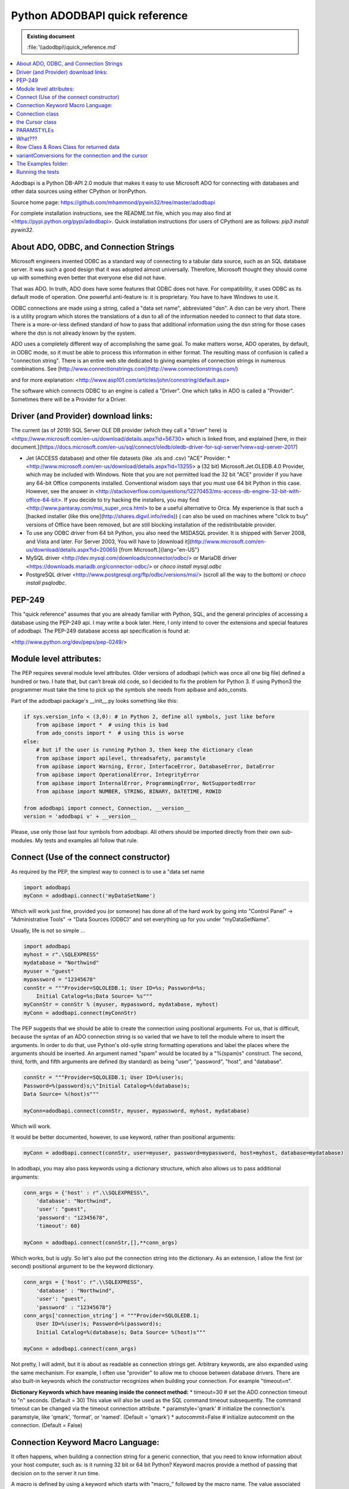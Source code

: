 ===============================
Python ADODBAPI quick reference
===============================

.. admonition:: Existing document
   
   :file:`\\adodbpi\\quick_reference.md`

.. contents::
   :depth: 1
   :local:


Adodbapi is a Python DB-API 2.0 module that makes it easy to use Microsoft ADO for connecting with databases and other data sources using either CPython or IronPython.

Source home page:
https://github.com/mhammond/pywin32/tree/master/adodbapi

For complete installation instructions, see the README.txt file, which you may
also find at
<https://pypi.python.org/pypi/adodbapi>. Quick installation instructions
(for users of CPython) are as follows: `pip3 install pywin32`.

About ADO, ODBC, and Connection Strings
=======================================

Microsoft engineers invented ODBC as a standard way of connecting to a
tabular data source, such as an SQL database server. It was such a good
design that it was adopted almost universally. Therefore, Microsoft
thought they should come up with something even better that everyone
else did not have.

That was ADO. In truth, ADO does have some features that ODBC does not
have. For compatibility, it uses ODBC as its default mode of operation.
One powerful anti-feature is: it is proprietary. You have to have
Windows to use it.

ODBC connections are made using a string, called a "data set name",
abbreviated "dsn". A dsn can be very short. There is a utility program
which stores the translations of a dsn to all of the information needed
to connect to that data store. There is a more-or-less defined standard
of how to pass that additional information using the dsn string for
those cases where the dsn is not already known by the system.

ADO uses a completely different way of accomplishing the same goal. To
make matters worse, ADO operates, by default, in ODBC mode, so it must
be able to process this information in either format. The resulting mass
of confusion is called a "connection string". There is an entire web
site dedicated to giving examples of connection strings in numerous
combinations. See
[http://www.connectionstrings.com](http://www.connectionstrings.com/)

and for more explanation:
<http://www.asp101.com/articles/john/connstring/default.asp>


The software which connects ODBC to an engine is called a "Driver". One
which talks in ADO is called a "Provider". Sometimes there will be a
Provider for a Driver.

Driver (and Provider) download links:
=====================================

The current (as of 2019) SQL Server OLE DB provider (which they call a "driver" here) is <https://www.microsoft.com/en-us/download/details.aspx?id=56730> which is linked from, and explained [here, in their document.](https://docs.microsoft.com/en-us/sql/connect/oledb/oledb-driver-for-sql-server?view=sql-server-2017)

* Jet (ACCESS database) and other file datasets (like .xls and .csv) "ACE" Provider:
  * <http://www.microsoft.com/en-us/download/details.aspx?id=13255> a (32 bit) Microsoft.Jet.OLEDB.4.0 Provider, which may be included with Windows. Note that you are not permitted load the 32 bit "ACE" provider if you have any 64-bit Office components installed. Conventional wisdom says that you must use 64 bit Python in this case. However, see the answer in <http://stackoverflow.com/questions/12270453/ms-access-db-engine-32-bit-with-office-64-bit>. If you decide to try hacking the installers, you may find <http://www.pantaray.com/msi_super_orca.html> to be a useful alternative to Orca. My experience is that such a [hacked installer (like this one](http://shares.digvil.info/redis)) ( can also be used on machines where "click to buy" versions of Office have been removed, but are still blocking installation of the redistributable provider.
* To use any ODBC driver from 64 bit Python, you also need the MSDASQL provider. It is shipped with Server 2008, and Vista and later. For Server 2003, You will have to [download it](http://www.microsoft.com/en-us/download/details.aspx?id=20065) [from Microsoft.]{lang="en-US"}
* MySQL driver <http://dev.mysql.com/downloads/connector/odbc/> or MariaDB driver <https://downloads.mariadb.org/connector-odbc/> or `choco install mysql.odbc`
* PostgreSQL driver <http://www.postgresql.org/ftp/odbc/versions/msi/> (scroll all the way to the bottom) or `choco install psqlodbc`.

PEP-249
=======

This "quick reference" assumes that you are already familiar with
Python, SQL, and the general principles of accessing a database using
the PEP-249 api. I may write a book later. Here, I only intend to cover
the extensions and special features of adodbapi. The PEP-249 database
access api specification is found at:

<http://www.python.org/dev/peps/pep-0249/>

Module level attributes:
========================

The PEP requires several module level attributes. Older versions of
adodbapi (which was once all one big file) defined a hundred or two. I
hate that, but can\'t break old code, so I decided to fix the problem
for Python 3. If using Python3 the programmer must take the time to pick
up the symbols she needs from apibase and ado\_consts.

Part of the adodbapi package\'s \_\_init\_\_.py looks something like
this:

.. code-blocK:: python

  if sys.version_info < (3,0): # in Python 2, define all symbols, just like before
      from apibase import *  # using this is bad
      from ado_consts import *  # using this is worse
  else:
      # but if the user is running Python 3, then keep the dictionary clean
      from apibase import apilevel, threadsafety, paramstyle
      from apibase import Warning, Error, InterfaceError, DatabaseError, DataError
      from apibase import OperationalError, IntegrityError
      from apibase import InternalError, ProgrammingError, NotSupportedError
      from apibase import NUMBER, STRING, BINARY, DATETIME, ROWID

  from adodbapi import connect, Connection, __version__
  version = 'adodbapi v' + __version__

Please, use only those last four symbols from adodbapi. All others
should be imported directly from their own sub-modules. My tests and
examples all follow that rule.

Connect (Use of the connect constructor)
========================================

As required by the PEP, the simplest way to connect is to use a "data
set name

.. code-blocK:: python

    import adodbapi
    myConn = adodbapi.connect('myDataSetName')

Which will work just fine, provided you (or someone) has done all of the hard work by going into "Control Panel" → "Administrative Tools" → "Data Sources (ODBC)" and set everything up for you under "myDataSetName".

Usually, life is not so simple
\...

.. code-blocK:: python

    import adodbapi 
    myhost = r".\SQLEXPRESS"
    mydatabase = "Northwind"
    myuser = "guest"
    mypassword = "12345678"
    connStr = """Provider=SQLOLEDB.1; User ID=%s; Password=%s; 
        Initial Catalog=%s;Data Source= %s"""
    myConnStr = connStr % (myuser, mypassword, mydatabase, myhost)
    myConn = adodbapi.connect(myConnStr)

The PEP suggests that we should be able to create the connection using
positional arguments. For us, that is difficult, because the syntax of
an ADO connection string is so varied that we have to tell the module
where to insert the arguments. In order to do that, use Python\'s
old-sytle string formatting operations and label the places where the
arguments should be inserted. An argument named \"spam\" would be
located by a \"%(spam)s\" construct. The second, third, forth, and fifth
arguments are defined (by standard) as being \"user\", \"password\",
\"host\", and \"database\".

.. code-blocK:: python

  connStr = """Provider=SQLOLEDB.1; User ID=%(user)s;
  Password=%(password)s;\"Initial Catalog=%(database)s;
  Data Source= %(host)s"""

  myConn=adodbapi.connect(connStr, myuser, mypassword, myhost, mydatabase)

Which will work.

It would be better documented, however, to use keyword, rather than
positional arguments:

.. code-blocK:: python

  myConn = adodbapi.connect(connStr, user=myuser, password=mypassword, host=myhost, database=mydatabase)

In adodbapi, you may also pass keywords using a dictionary structure,
which also allows us to pass additional arguments:

.. code-blocK:: python

  conn_args = {'host' : r".\\SQLEXPRESS\",
      'database': "Northwind",
      'user': "guest",
      'password': "12345678",
      'timeout': 60}

  myConn = adodbapi.connect(connStr,[],**conn_args)

Which works, but is ugly. So let\'s also put the connection string into
the dictionary. As an extension, I allow the first (or second)
positional argument to be the keyword dictionary.

.. code-blocK:: python

  conn_args = {'host': r".\\SQLEXPRESS",
      'database' : "Northwind",
      'user': "guest",
      'password' : "12345678"}
  conn_args['connection_string'] = """Provider=SQLOLEDB.1;
      User ID=%(user)s; Password=%(password)s;
      Initial Catalog=%(database)s; Data Source= %(host)s"""

  myConn = adodbapi.connect(conn_args)

Not pretty, I will admit, but it is about as readable as connection
strings get. Arbitrary keywords, are also expanded using the same
mechanism. For example, I often use "provider" to allow me to choose
between database drivers. There are also built-in keywords which the
constructor recognizes when building your connection. For example
"timeout=n".

**Dictionary Keywords which have meaning inside the connect method:**
* timeout=30 \# set the ADO connection timeout to \"n\" seconds. (Default = 30) This value will also be used as the SQL command timeout subsequently. The command timeout can be changed via the timeout connection attribute.
* paramstyle=\'qmark\' \# initialize the connection\'s paramstyle, like \'qmark\', \'format\', or \'named\'. (Default = \'qmark\')
* autocommit=False \# initialize autocommit on the connection. (Default = False)

Connection Keyword Macro Language:
==================================

It often happens, when building a connection string for a generic
connection, that you need to know information about your host computer,
such as: is it running 32 bit or 64 bit Python? Keyword macros provide a
method of passing that decision on to the server it run time.

A macro is defined by using a keyword which starts with \"macro\_\"
followed by the macro name. The value associated with the keyword must
be a single string, or a valid Python sequence. The string or sequence
is passed to the macro processor. The first (\[0\]) argument will become
the new keyword which the macro will produce. If the macro requires
arguments, they will be in subsequent members.

The result of the macro operation will be the value of the new key.

* macro \"is64bit\": Test 64-bit-ed-ness of the proxy server. If the server is running 64 bit Python, return argument\[1\], otherwise return argument\[2\]. Example:

.. code-blocK:: python

  conn_keys['macro_is64bit'] = ['provider',
     'Microsoft.ACE.OLEDB.12.0', "Microsoft.Jet.OLEDB.4.0"]

  conn_keys['connection_string'] = "Provider=%(provider)s; ... and ... more ... stuff\"

* macro "getuser": Retrieve the proxy server logged-in-user's username. My systems administrator gave me a test database named after myself. I thought it would be handy to let others do a similar thing. so:

.. code-blocK:: python

  conn_keys['macro_getuser'] = 'database'

  conn_keys['connection_string'] = "...stuff...; Initial Catalog=%(database)s; ..."

* macro "auto_security": Build ADO security string automagically. If the username (key "user") is missing, blank, or None, use Windows login security ... otherwise use SQL Server security with "user" and "password". It runs this code:

.. code-blocK:: python

  if macro_name == "auto_security":
      if not 'user' in kwargs or not bool(kwargs['user']):
          return new_key, 'Integrated Security=SSPI'
      return new_key, 'User ID=%(user)s; Password=%(password)s'

      # note that %(user) and %(password) are not substituted here,
      # they are put in place to be substituted before being sent to ADO.

.. code-blocK:: python

  conn_keys['macro_auto_security'] = ['secure']
  conn_keys['user'] = None # username here for Server Security
  conn_keys['password'] = 'xys' # ignored if "user" is blank or undefined
  conn_keys['connection_string'] = "\...stuff...; %(secure)s"

Connection class
================

A connection object holds an ADO connection in its .connector attribute.

A connection object is usually created using the standard api constructor.

Internally, it creates an empty connection object, fills in the
attributes needed, and then call its .connect() method (which calls the
ADO Open method).

\-\--

Connection Methods:

The standard methods are supplied:

- .close() \# close the connection (does an ADO Close)

- .commit() \# commits any pending transaction(s) on the connection

- .rollback() \# rolls back any pending transaction. 
        If the engine attached to the present instance does not support transactions, this
        method will appear to not be present (an AttributeError will be raised),
        as per the PEP.

- .cursor() \# returns a new Cursor object for the connection.

\-\--

Connection Methods: (non-standard)

- .\_\_enter\_\_() # the connection is a context manager for transactions

- .\_\_exit\_\_() # if no errors occurred, .commit(), otherwise .rollback()

- .get_table_names() # returns a list of table names in your database. (schema)

\-\--

Connection Attributes

- .errorhandler # (standard extension. See PEP.) (does not work on remote)

- .messages[] # (standard extension. See PEP)

- .connector # (Internal) the ADO connection object

- .paramstyle # can be altered by the programmer to change the paramstyle in use. The supported values are 'qmark' (the default), 'format', and 'named'. Values of 'pyformat', and 'dynamic' are also accepted (see below).

    The connection string keyword "paramstyle" will set the default for the class for future connections.

- .connection_string # the complete connection string which was used to start ADO.

- .dbms_name # string identifying the actual database engine from the connection.

- .dbms_version # string identifying the version of the db engine.

- .variantConversions # a map of ado types to the functions used to import them.(not available on remote)

- .supportsTransactions # (bool) this driver is capable of commit()/rollback().

- .dbapi # references the module defining the connection. (A proposed db-api V3 extension.) This is a way for higher level code to reach module-level attributes.

- .timeout # supply a value for CommandTimeout. Note: the "timeout" connection value is stored in this attribute, and is used as the connection timeout. It is then re-used as the command timeout. The user may overcome this rather goofy "feature" by supplying a different value to this attribute after the connection is made. The value is in seconds, and will be used for all subsequent SQL commands.

the Cursor class
================

Cursor attributes:

- .description # as defined by PEP-249 \-- a sequence of 7-item sequences:

for each column, defines the column by:

[0] name: ADO field.Name

[1] type_code: ADO field.Type \-- (values defined in
adodbapi.ado_consts)

[2] display_size: ADO field.ActualSize or None

[3] internal_size: ADO field.DefinedSize

[4] precision: ADO field.Precision

[5] scale: ADO field.NumericScale

[6] null_ok: ADO field.Attributes & adFldMayBeNull

- .rowcount # -1 means "not known". 
    Will be ADO recordset.RecordCount (if it works)
    otherwise, the count returned by the last ADO Execute operation.

\-\-\-\-\-\-\--

Cursor attributes (standard extensions)

- .connection # back-link to the connection

- .errorhandler # (see PEP 249 \-- a function to process exceptions.)

- .messages[] # (see PEP 249)

- .arraysize (=1) # the default number of rows to fetch in fetchmany()

\-\-\-\-\-\-\-\-\--

Cursor attributes (non-standard)

- .paramstyle # can be altered by the user to change paramstyle processing.
    (default taken from connection.) (see below)

- .rs # the internal ADO recordset (local) or raw unpickled data (remote)

- .converters[] # a list of input-conversion functions, one per column.
   (not available on remote)

- .columnNames{} # a dictionary of: (lower-cased) column name : (column number).

- .numberOfColumns # number of columns in present record set.

- .command # the last raw SQL command sent to the query (before any reformatting)

- .query # the text of last operation, as converted by reformatting

- .return_value \# the result returned by a previous .callproc()

\-\-\-\-\-\-\-\-\-\-\-\-\-\-\-\-\-\-\-\-\-\-\-\-\-\-\-\-\-\-\--

Cursor Methods (standard)

- .callproc() \# execute a stored procedure, returning parameter values.
    A "returned value" (not an "out" parameter) will be in crsr.returnValue

    \--\> returns the (modified) parameter list

- .close() \# close the cursor, free the recordset

(NOTE: non-standard: in adodbapi, it is NOT an error to re-close a
closed cursor)

- .execute(operation, parameters) # execute a query or command\...

  - operation: the text of the SQL.

  - parameters: parameters for the query or command\...

if paramstyle is \'qmark\' this must be a sequence.

if paramstyle is \'named\' this must be a mapping (dictionary).

If paramstyle is \'dynamic\', \'format\', or \'pyformat\' it could be either,

but your SQL format must be appropriate for your choice (see below).

    --> None. There is no return value, use .fetchxxx() to see data.

- .executemany(operation, sequence-of-parameters) # runs the SQL operation several times, once for each group of parameters in sequence-of-parameters.

    \--\> .rowcount will be the sum of all .rowcounts, unless any was -1.

- .fetchone() # get the next row from the result set. Calls ADO recordset.GetRows(1)
- .fetchmany(size=cursor.arraysize) # get a "size" sequence of rows. Calls ADO recordset.GetRows(size)
- .fetchall() # attempt to retrieve all remaining rows in the result set. Calls ADO recordset.GetRows() using a local cursor so may use a great deal of memory if the query set is large.
- .nextset() \# If an operation (such as a stored procedure call) has produced multiple result sets, skip to the next available result set.

    \--\> returns None if there are no more result sets, otherwise True.

- .setinputsizes() # pass
- .setoutputsizes() # pass

\-\-\-\-\-\-\-\-\-\-\-\-\-\-\-\-\-\--

Cursor methods (extensions)

- .prepare(operation) # initiate an SQL prepared statement.

This method actually does very little, and the use of it may not speed
up your program very much, if at all. It does store the SQL statement
you pass (operation) in the cursor\'s self.command attribute, and sends
the appropriate flag to ADO. It will cache converted paramstyle
operation strings. Calling .execute() with any other string, or calling
.prepare() again will invalidate the preparation.

For example: cursor.executemany() is programmed internally like:

.. code-blocK:: python

      def executemany(self, operation, sequence_of_parameter_sequences):
          self.prepare(operation)
          for params in sequence_of_parameter_sequences:
              self.execute(self.command, params)

- .get\_returned\_parameters() # some providers will not return the (modified) parameter list, nor the return\_value, until after the last recordset is closed. This method can be called (_after_ calling nextset() until it returns `None`) to get those values.
- .next() # The cursor can be used as an iterator, each iteration does fetchone()
- .\_\_iter\_\_() 
- \_\_enter\_\_() # the cursor is a context manager which will auto-close
- .\_\_exit\_\_()

\-\-\-\-\-\-\-\-\-\-\-\-\-\-\-\-\-\-\-\-\-\-\-\-\-\-\-\-\-\-\-\-\-\-\-\-\-\-\-\-\-\-\-\-\-\-\-\-\-\-\-\--

PARAMSTYLEs
===========

\-\-\-\-\-\-\-\-\-\-\--

What???
=======

.. note::
    
    A quick explanation of "paramstyle" follows: if you already know this \-- skip this section.

Many SQL queries or commands require data as part of their content. For
example:

.. code-blocK::

    `UPDATE cheese SET qtyonhand = 0 WHERE name = 'MUNSTER'`

Chances are, this command will be given many times, but with other values appearing where "0" and "MUNSTER" appear in this command. It is convenient (as well as more efficient in some cases) to pass these values as parameters.

Unfortunately, the ISO SQL standard has not defined a method for doing
this, so every designer of an SQL engine is free to choose a new way of
expressing it. PEP-249 recognizes several popular methods, and provides
a way for the API module writer to communicate to the programmer which
method he expects. It is left up to the programmer to adapt to whichever
method the engine requires. According to PEP, the module author will
place a string in the module attribute named ".paramstyle" telling you
which method to use. The defined possibilities are as follows\...

**'qmark'** is the default used by ADO. As far as I know, every ADO driver uses it. The above query would be altered by placing a question mark where the parameters should go. The programmer then passes the parameters (as as sequence) in the correct order for the `?`s.

       sql = "UPDATE cheese SET qtyonhand = ? WHERE name = ?"
       args = [0, 'MUNSTER']
       crsr.execute(sql, args)

**\'format\'** is used my many database engines, and blindly expected by
django. The format looks like (but is emphatically not) the same as
Python "%s" string substitution.

Again, the programmer supplies the parameters (as a sequence) in the
correct order.

       sql = "UPDATE cheese SET qtyonhand = %s WHERE name = %s"
       args = [0, 'MUNSTER']
       crsr.execute(sql, args)

**\'named\'** is used by Oracle, and is superior because it eliminates
counting. Rather than keeping track of the parameters by position, the
programmer passes the arguments as a mapping (dictionary) where each
name is the key to find the correct place to make the substitution. She
places names in the SQL string delimited by a leading colon (`:`).
Each key calls up the value for that place. In the following simple
example, the syntax looks needlessly complex, but in queries which take
a dozen or more parameters, it really helps.

      sql = "UPDATE cheese SET qtyonhand = :qty WHERE name = :prodname"
      args = {'qty' : 0, 'prodname' : 'MUNSTER'}
      crsr.execute(sql, args)

**\'pyformat\'** also takes a dictionary of arguments, but uses a syntax
like Python\'s "%" string operator:

      UPDATE cheese SET qtyonhand = %(qty)s WHERE name =%(prodname)s
      args = {'qty' : 0, 'prodname' : 'MUNSTER'}
      crsr.execute(sql, args)

\[Note: in adodbapi, \'format\' and \'pyformat\' both use the same
subroutine. It depends on the presence of "%(" in your SQL operation
string to hint whether to expect a mapping or a sequence. That seems to
be the way some other api adapters operate.\]

The other paramstyle possibility mentioned in the PEP is:
**\'numeric\'**, which takes a sequence. It not implemented in adodbapi.
(If you want it, patches will be considered.):

      UPDATE cheese SET qtyonhand = :1 WHERE name = :2 

((Gurus: Start reading again here))

**\'dynamic\'** [this paramstyle is a non-standard extension in adodbapi. It
acts the same as **qmark**, unless you pass a mapping (i.e. a
dictionary) of parameters to your .execute() method -- in which case it
will act the same as **named**.]

As an extension, adodbapi copies the module's paramstyle attribute to
each connection, and then to each cursor. The programmer is allowed to
change the paramstyle to the one she prefers to use. When the .execute()
method runs, it checks which paramstyle is expected, then converts the
operation string into 'qmark', and then makes the ADO Execute call.

Extracting the appropriate SQL table values from Python objects is a
complex operation. If your table receives unexpected values, try to
simplify the objects you present as parameters. 
\[ Set the \".verbose\" attribute \> 2 to get a debug listing of the parameters.\]

You may switch paramstyle as often as desired. If you want to use
'named' for UPDATEs and 'qmark' for INSERTs, go right ahead.
(Restriction: provide a new SQL operation string object after you change
paramstyle. I don't invalidate the cache.)

\-\-\-\-\-\-\-\-\-\-\-\-\-\-\-\-\-\-\-\-\-\-\-\-\-\--

Row Class & Rows Class for returned data
========================================

The PEP specifies that .fetchone() returns a "single sequence". It
does not spell out what kind of a sequence. Originally, adodbapi
returned a tuple. It is supposed to be up to the programmer to count
columns of the returned data to select the correct thing. 
In the past, I have often resorted to putting long lists of constants into my Python code to
keep track of which column a dutum was in.

The Row class in ADODBAPI satisfies the PEP by having .fetchone() return a
sequence-like "Row" object. It can be indexed and sliced like a list.
This is the PEP standard method:

.. code-blocK:: python

      crsr.execute("SELECT prodname, price, qtyonhand FROM cheese")
      row = crsr.fetchone()
      while row:
         value = row[1] * row[2]
         print('Your {:10s} is worth {:10.2f}'.format(row[0], value))
         row = crsr.fetchone()  # returns None when no data remains

As an extension, a Row object can also be indexed by column name:

.. code-blocK:: python

      crsr.execute("SELECT prodname, price, qtyonhand FROM cheese")
      for row in crsr:                        # note extension: using crsr as an iterator
         value = row['price'] * row['qtyonhand']
         print('Your {:10s} is worth {:10.2f}'.format(row['prodname'], value))

But, _really_ lazy programmers, like me, use the column names as attributes:

.. code-blocK:: python

      crsr.execute("SELECT prodname, price, qtyonhand FROM cheese")
      for row in crsr:
         value = row.price * row.qtyonhand
         print('Your {:10s} is worth {:10.2f}'.format(row.prodname, value))

Now, isn't that easier to read and understand?

The PEP specifies that .fetchmany() and .fetchall() must return 
"a sequence of sequences". 
This as satisfied by returning a Rows object,
which emits a sequence of Row objects. 
Both Row and Rows are actually lazy \-- they do not fetch data from the queryset until the programmer
asks for it.

\-\-\-\-\-\-\-\-\-\-\-\-\-\-\-\-\-\-\-\-\-\-\-\-\-\-\-\-\-\-\-\-\-\-\-\-\-\-\-\-\-\-\-\-\-\-\-\-\-\-\-\-\-\-\-\-\--

variantConversions for the connection and the cursor
====================================================

Each Connection instance has an optional .variantConversions attribute.
Usually it will not be present. If it is present, it will be used in
preference to the module's variantConversions attribute. In order to avoid
unintentional alterations, when you make an assignment to the attribute,
it will be actually copied (by \_\_setattr\_\_) rather than merely
referenced.

In older versions of adodbapi, the accepted practice for user defined
conversions was to modify the module's VariantConversionMap. That still
works, but please refrain.

A **variantConversionsMap** is a dictionary of ADO variable types (as
defined in adodbapi.ado_consts) with the function to be used to read
each type and convert it into a Python value. As a convenience, the
\_\_setitem\_\_ for this class will accept a sequence, and will enter a
mapping for each member of the sequence with the same value. So, to
change several data retrieval functions:

.. code-blocK:: python

        import adodbapi.ado_consts as adc
        import adodbapi.apibase as api
        conn.variantConversions = api.variantConversions  # MAGIC: will make a copy.

        conn.variantConversions[(adc.adTinyInt, adc.adChar)] = myByteFunc

which will be equivalent to:

.. code-blocK:: python

        conn.variantConversions[adc.adTinyInt] = myByteFunc
        conn.variantConversions[adc.adChar] = myByteFunc

Also, there is a supply of sequences used to initialize to default map,
in module adodbapi.apibase. For example:

`adoApproximateNumericTypes = (adc.adDouble, adc.adSingle)`

If I wish to retrieve all floating point values differently, I might
use:

.. code-blocK:: python

        conn.variantConversions = api.variantConversions
        conn.variantConversions[api.adoApproximateNumericTypes] = myFloatFunc

\-\-\-\-\-\--

The cursor builds a list of conversion functions for each new query set,

(in other words, each call to .execute(), .callproc() or .nextset()).

You may override the conversion for any column by altering the function
for that column:

.. code-blocK:: python

        crsr.conversions[4] = myFunc # change the reader for the fifth column
        crsr.fetchone()

To do this by column name, use:

.. code-blocK:: python

        crsr.conversions[crsr.columnNames['mycolumn']] = myFunc

The Examples folder:
====================

Several small complete example programs are included:

- db_print_simple.py

A simple as possibe example. Opens a local .mdb (ACCESS) datebase and
reads rows from a table.

- db_table_names.py

Opens the same database & prints out a list of the tables in it.

- is64bit.py

A copy of the one in the package, just here for import convenience.

`is64bit.Python()` → bool

`is64bit.os()` → bool

- test.mdb

The sample database for the examples. (Also copied into the test
environment temporary folder when testing 64-bit Python programs. They
cannot build .mdb files.)

- xls_write.py

Creates a simple Excel spreadsheet.

- xls_read.py

Read the above spreadsheet:

- db_print.py

The only smart program in the folder. By default, this does the same
thing as db_print_simple. However, it also looks for command line
arguments. Type "help" to see the options.

If you use "table_name=?" it will print a list of the tables in the .mdb.

"filename=xxx" lets you open a different.mdb.

Running the tests
=================

The test folder contains a set of unittest programs. Setting them up can
be a bit complex, because you need several database servers to do a
complete test, and each one has a different configuration. Scripts in
this folder try to work in Python 2.7 or Python 3.5(+)

- dbapi20.py

\[The standard test for API-2.0 compliance. Do not run this, it is
imported only.\]

- test_adodbapi_dbapi20.py

Imports the above and runs it on your local machine. You may have to
actually install adodbapi in your Python library for it to work exactly
right, especially on Python 3.0 to 3.2. It only works correctly against
a Microsoft SQL Server. SQLexpress will do.

The settings for how to reach your SQL server are in this file. Edit as
needed.

- adodbapitest.py:

This tests the special features and extensions of adodbapi. It is much
more complex than the dbapi20 test. You run this program, and it imports
`adodbapitestconfig.py`, which is where you put all of your setup information.

The full operation runs up to 12 series of tests: four different
database servers, and three date-time formats, in all combinations. If
the database servers are distant, this can take a while.

It does some lightweight command line processing (actually the config
does it).

"\--package" tries to build a proper Python package in a temporary
location and adds it to sys.path so it can import a test version of the
code. It will run 2to3 when it does this, if needed.

"\--all" run as many of the 12 passes as possible.

"\--mysql" run the MySQL tests.

"\--postgres" run the PostgreSQL tests.

"\--time" run all time tests. (If mx-DateTime is not installed it will
be skipped.)

"\--verbose=n" gives lots of information.

- adodbapitestconfig.py: -- E D I T . T H I S . F I L E !

You can run this script alone to test your settings quickly. Normally it
is imported.

This sets the configuration for its parent, creates a temporary work
directory, reads the command line arguments, etc. You will edit this
file \-- a lot! Many literals are set for my test environment. You must
change them to yours.

- runtests.bat

Convenient way to run the main and api tests using different Python versions.

- setuptestframework.py:

If run as a main program, initialize a not-really-temporary directory
for the server to use for remote testing. (Otherwise, it is a subroutine
for test setup.)